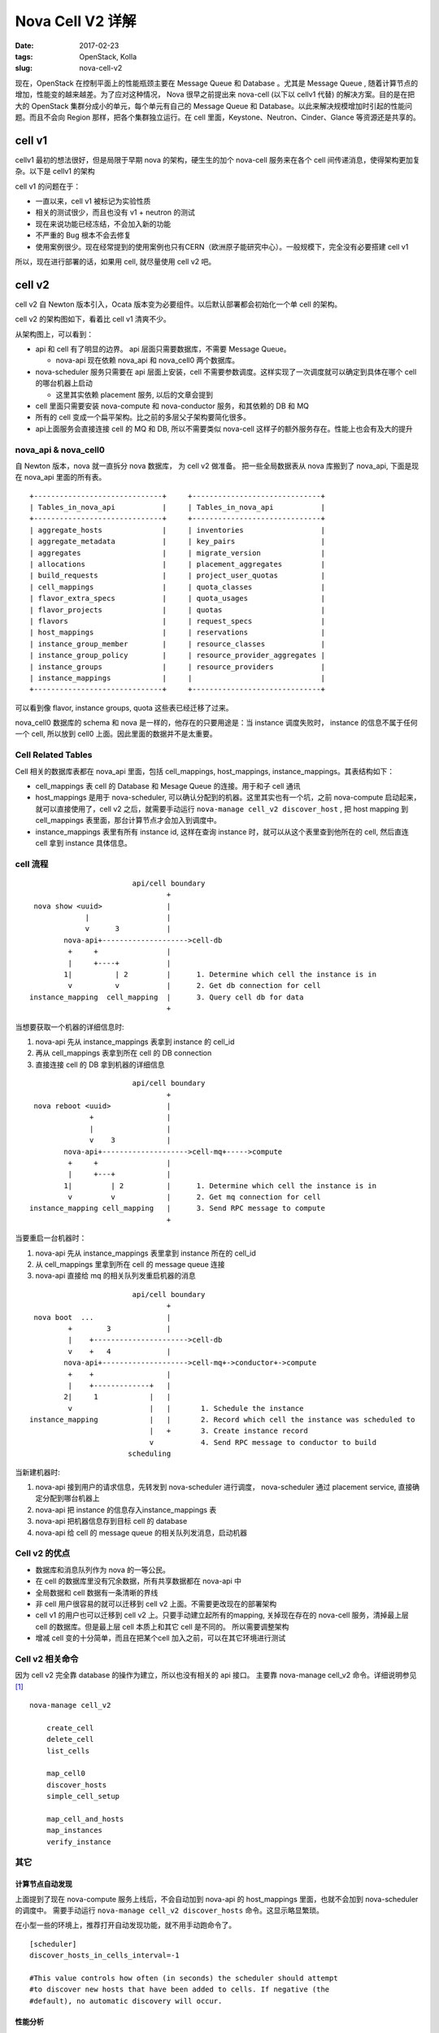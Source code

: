 Nova Cell V2 详解
#################

:date: 2017-02-23
:tags: OpenStack, Kolla
:slug: nova-cell-v2

现在，OpenStack 在控制平面上的性能瓶颈主要在 Message Queue 和 Database 。尤其是 Message Queue , 随着计算节点的增加，性能变的越来越差。为了应对这种情况， Nova 很早之前提出来 nova-cell (以下以 cellv1 代替)  的解决方案。目的是在把大的 OpenStack 集群分成小的单元，每个单元有自己的 Message Queue 和 Database。以此来解决规模增加时引起的性能问题。而且不会向 Region 那样，把各个集群独立运行。在 cell 里面，Keystone、Neutron、Cinder、Glance 等资源还是共享的。

cell v1
=======

cellv1 最初的想法很好，但是局限于早期 nova 的架构，硬生生的加个 nova-cell 服务来在各个 cell 间传递消息，使得架构更加复杂。以下是 cellv1 的架构

.. image:: images/nova-cell/nova-cell-v1-arch.jpg
    :alt: nova cell v1 architecture
    :height: 374px
    :width: 371px
    :align: center

cell v1 的问题在于：

* 一直以来，cell v1 被标记为实验性质
* 相关的测试很少，而且也没有 v1 + neutron 的测试
* 现在来说功能已经冻结，不会加入新的功能
* 不严重的 Bug 根本不会去修复
* 使用案例很少。现在经常提到的使用案例也只有CERN（欧洲原子能研究中心）。一般规模下，完全没有必要搭建 cell v1

所以，现在进行部署的话，如果用 cell, 就尽量使用 cell v2 吧。

cell v2
=======

cell v2 自 Newton 版本引入，Ocata 版本变为必要组件。以后默认部署都会初始化一个单 cell 的架构。

cell v2 的架构图如下，看着比 cell v1 清爽不少。

.. image:: images/nova-cell/nova-cell-v2-arch.jpg
    :alt: nova cell v2 architecture
    :height: 319px
    :width: 554px
    :align: center

从架构图上，可以看到：

- api 和 cell 有了明显的边界。 api 层面只需要数据库，不需要 Message Queue。

  - nova-api 现在依赖 nova_api 和 nova_cell0 两个数据库。

- nova-scheduler 服务只需要在 api 层面上安装，cell 不需要参数调度。这样实现了一次调度就可以确定到具体在哪个 cell 的哪台机器上启动

  - 这里其实依赖 placement 服务, 以后的文章会提到

- cell 里面只需要安装 nova-compute 和 nova-conductor 服务，和其依赖的 DB 和 MQ
- 所有的 cell 变成一个扁平架构。比之前的多层父子架构要简化很多。
- api上面服务会直接连接 cell 的 MQ 和 DB, 所以不需要类似 nova-cell 这样子的额外服务存在。性能上也会有及大的提升

nova_api & nova_cell0
---------------------

自 Newton 版本，nova 就一直拆分 nova 数据库， 为 cell v2 做准备。 把一些全局数据表从 nova 库搬到了 nova_api, 下面是现在 nova_api 里面的所有表。

::

    +------------------------------+     +------------------------------+
    | Tables_in_nova_api           |     | Tables_in_nova_api           |
    +------------------------------+     +------------------------------+
    | aggregate_hosts              |     | inventories                  |
    | aggregate_metadata           |     | key_pairs                    |
    | aggregates                   |     | migrate_version              |
    | allocations                  |     | placement_aggregates         |
    | build_requests               |     | project_user_quotas          |
    | cell_mappings                |     | quota_classes                |
    | flavor_extra_specs           |     | quota_usages                 |
    | flavor_projects              |     | quotas                       |
    | flavors                      |     | request_specs                |
    | host_mappings                |     | reservations                 |
    | instance_group_member        |     | resource_classes             |
    | instance_group_policy        |     | resource_provider_aggregates |
    | instance_groups              |     | resource_providers           |
    | instance_mappings            |     |                              |
    +------------------------------+     +------------------------------+


可以看到像 flavor, instance groups, quota 这些表已经迁移了过来。

nova_cell0 数据库的 schema 和 nova 是一样的，他存在的只要用途是：当 instance 调度失败时， instance 的信息不属于任何一个 cell, 所以放到 cell0 上面。因此里面的数据并不是太重要。

Cell Related Tables
-------------------

Cell 相关的数据库表都在 nova_api 里面，包括 cell_mappings, host_mappings, instance_mappings。其表结构如下：

.. image:: images/nova-cell/nova-cell-v2-uml.jpg
    :width: 391px
    :height: 204px
    :align: center

- cell_mappings 表 cell 的 Database 和 Mesage Queue 的连接。用于和子 cell 通讯
- host_mappings 是用于 nova-scheduler, 可以确认分配到的机器。这里其实也有一个坑，之前 nova-compute 启动起来，就可以直接使用了，cell v2 之后，就需要手动运行 ``nova-manage cell_v2 discover_host`` , 把 host mapping 到 cell_mappings 表里面，那台计算节点才会加入到调度中。
- instance_mappings 表里有所有 instance id, 这样在查询 instance 时，就可以从这个表里查到他所在的 cell, 然后直连 cell 拿到 instance 具体信息。

cell 流程
---------

::

                            api/cell boundary
                                    +
     nova show <uuid>               |
                 |                  |
                 v      3           |
            nova-api+-------------------->cell-db
             +     +                |                
             |     +----+           |                
            1|          | 2         |      1. Determine which cell the instance is in
             v          v           |      2. Get db connection for cell
    instance_mapping  cell_mapping  |      3. Query cell db for data
                                    +

当想要获取一个机器的详细信息时:

1. nova-api 先从 instance_mappings 表拿到 instance 的 cell_id
2. 再从 cell_mappings 表拿到所在 cell 的 DB connection
3. 直接连接 cell  的 DB 拿到机器的详细信息


::

                            api/cell boundary
                                    +
     nova reboot <uuid>             |
                  +                 |
                  |                 |
                  v    3            |
            nova-api+-------------------->cell-mq+----->compute
             +     +                |
             |     +---+            |
            1|         | 2          |      1. Determine which cell the instance is in
             v         v            |      2. Get mq connection for cell
    instance_mapping cell_mapping   |      3. Send RPC message to compute
                                    +

当要重启一台机器时：

1. nova-api 先从 instance_mappings 表里拿到 instance 所在的 cell_id
2. 从 cell_mappings 里拿到所在 cell 的 message queue 连接
3. nova-api 直接给 mq 的相关队列发重启机器的消息

::


                            api/cell boundary
                                    +
     nova boot  ...                 |
             +        3             |
             |    +---------------------->cell-db                                            
             v    +   4             |
            nova-api+-------------------->cell-mq+->conductor+->compute
             +    +                 |                 
             |    +-------------+   |  
            2|     1            |   |  
             v                  |   |       1. Schedule the instance                                   
    instance_mapping            |   |       2. Record which cell the instance was scheduled to         
                                |   +       3. Create instance record                                  
                                v           4. Send RPC message to conductor to build                  
                           scheduling                                                  

当新建机器时:

1. nova-api 接到用户的请求信息，先转发到 nova-scheduler 进行调度，
   nova-scheduler 通过 placement service, 直接确定分配到哪台机器上
2. nova-api 把 instance 的信息存入instance_mappings 表
3. nova-api 把机器信息存到目标 cell 的 database
4. nova-api 给 cell 的 message queue 的相关队列发消息，启动机器


Cell v2 的优点
--------------

- 数据库和消息队列作为 nova 的一等公民。
- 在 cell 的数据库里没有冗余数据，所有共享数据都在 nova-api 中
- 全局数据和 cell 数据有一条清晰的界线
- 非 cell 用户很容易的就可以迁移到 cell v2 上面。不需要更改现在的部署架构
- cell v1 的用户也可以迁移到 cell v2 上。只要手动建立起所有的mapping, 关掉现在存在的 nova-cell 服务，清掉最上层 cell 的数据库。但是最上层 cell 本质上和其它 cell 是不同的。 所以需要调整架构
- 增减 cell 变的十分简单，而且在把某个cell 加入之前，可以在其它环境进行测试

Cell v2 相关命令
----------------

因为 cell v2 完全靠 database 的操作为建立，所以也没有相关的 api 接口。 主要靠 nova-manage cell_v2 命令。详细说明参见 [1]_

::

    nova-manage cell_v2

        create_cell
        delete_cell
        list_cells 

        map_cell0
        discover_hosts
        simple_cell_setup

        map_cell_and_hosts
        map_instances
        verify_instance

其它
----

计算节点自动发现
````````````````

上面提到了现在 nova-compute 服务上线后，不会自动加到 nova-api 的 host_mappings 里面，也就不会加到 nova-scheduler 的调度中。 需要手动运行 ``nova-manage cell_v2 discover_hosts`` 命令。这显示略显繁琐。

在小型一些的环境上，推荐打开自动发现功能，就不用手动跑命令了。

::

    [scheduler]
    discover_hosts_in_cells_interval=-1

    #This value controls how often (in seconds) the scheduler should attempt
    #to discover new hosts that have been added to cells. If negative (the
    #default), no automatic discovery will occur.

性能分析
````````

为了拿到 instance 的详细信息，需要查询 nova_api 数据库，相比之前要多查询一次数据库( 虽然是有三个表，但是可以用多表连接查询，一次就可以拿到所有的结果 )。但是一来数据相当少，而且很容易加上一层 cache, 并不会对性造成什么影响。


Kolla 实现
----------

现在 Kolla 已经支持自动部署一个基本的 cell 环境，而且支持从没有 cell 的 Newton 升级到有 cell 的 Ocata 版本。 


REF
===

.. [1] https://docs.openstack.org/developer/nova/man/nova-manage.html#nova-cells-v2
.. [2] `Presentation that Andrew Laski gave at the Austin (Newton) summit <https://www.openstack.org/videos/video/nova-cells-v2-whats-going-on>`_
.. [3] https://docs.openstack.org/developer/nova/cells.html
.. [4] `Flow chart <http://paste.openstack.org/show/144068/>`_
.. [5] https://wiki.openstack.org/wiki/Nova-Cells-v2
.. [6] https://www.ustack.com/news/what-is-nova-cells-v2/
.. [7] http://www.cnblogs.com/wanglm/articles/5749813.html
